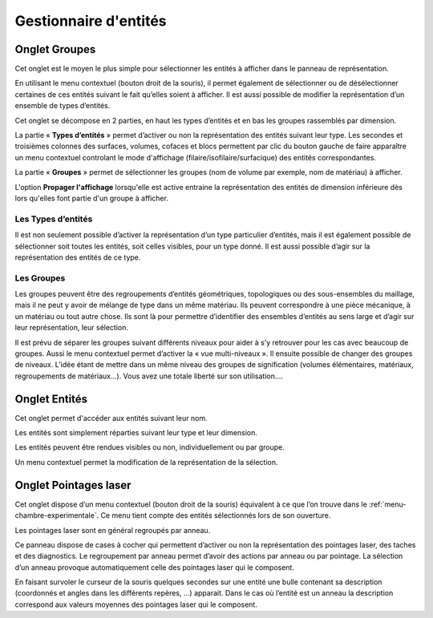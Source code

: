 .. _gestion-entites:

Gestionnaire d'entités
======================

.. _onglet-groupes:

Onglet Groupes
--------------

Cet onglet est le moyen le plus simple pour sélectionner les
entités à afficher dans le panneau de représentation.

En utilisant le menu contextuel (bouton droit de la souris), il permet
également de sélectionner ou de désélectionner certaines de ces entités
suivant le fait qu’elles soient à afficher. Il est aussi possible de
modifier la représentation d’un ensemble de types d’entités.

Cet onglet se décompose en 2 parties, en haut les types d’entités et en
bas les groupes rassemblés par dimension.

La partie « **Types d’entités** » permet d’activer ou non la
représentation des entités suivant leur type. Les secondes et troisièmes
colonnes des surfaces, volumes, cofaces et blocs permettent par clic du
bouton gauche de faire apparaître un menu contextuel controlant le
mode d'affichage (filaire/isofilaire/surfacique) des entités 
correspondantes.

.. image:: ../images/groupes_raccourci_affichage.png
    :width: 400px

La partie « **Groupes** » permet de sélectionner les groupes (nom de
volume par exemple, nom de matériau) à afficher.

L'option **Propager l'affichage** lorsqu'elle est active entraine la
représentation des entités de dimension inférieure dès lors qu'elles
font partie d'un groupe à afficher.

Les Types d’entités
^^^^^^^^^^^^^^^^^^^

Il est non seulement possible d’activer la représentation d’un type
particulier d’entités, mais il est également possible de sélectionner
soit toutes les entités, soit celles visibles, pour un type donné. Il
est aussi possible d’agir sur la représentation des entités de ce type.

Les Groupes
^^^^^^^^^^^

Les groupes peuvent être des regroupements d’entités géométriques,
topologiques ou des sous-ensembles du maillage, mais il ne peut y avoir
de mélange de type dans un même matériau. Ils peuvent correspondre à une
pièce mécanique, à un matériau ou tout autre chose. Ils sont là pour
permettre d’identifier des ensembles d’entités au sens large et d’agir
sur leur représentation, leur sélection.

Il est prévu de séparer les groupes suivant différents niveaux pour
aider à s’y retrouver pour les cas avec beaucoup de groupes. Aussi le
menu contextuel permet d’activer la « vue multi-niveaux ». Il ensuite
possible de changer des groupes de niveaux. L’idée étant de mettre dans
un même niveau des groupes de signification (volumes élémentaires,
matériaux, regroupements de matériaux...). Vous avez une totale liberté
sur son utilisation....

.. _onglet-entites:

Onglet Entités
--------------

Cet onglet permet d'accéder aux entités suivant leur nom.

Les entités sont simplement réparties suivant leur type et leur
dimension.

Les entités peuvent être rendues visibles ou non, individuellement ou
par groupe.

Un menu contextuel permet la modification de la représentation de la
sélection.

.. _onglet-pointages-laser:

Onglet Pointages laser
----------------------

Cet onglet dispose d’un menu contextuel (bouton droit de la souris)
équivalent à ce que l’on trouve dans le :ref:`menu-chambre-experimentale`. 
Ce menu tient compte des entités sélectionnés lors de son
ouverture.

Les pointages laser sont en général regroupés par anneau.

Ce panneau dispose de cases à cocher qui permettent d’activer ou non la
représentation des pointages laser, des taches et des diagnostics. Le
regroupement par anneau permet d’avoir des actions par anneau ou par
pointage. La sélection d’un anneau provoque automatiquement celle des
pointages laser qui le composent.

En faisant survoler le curseur de la souris quelques secondes sur une
entité une bulle contenant sa description (coordonnés et angles dans les
différents repères, ...) apparait. Dans le cas où l’entité est un anneau
la description correspond aux valeurs moyennes des pointages laser qui
le composent.
